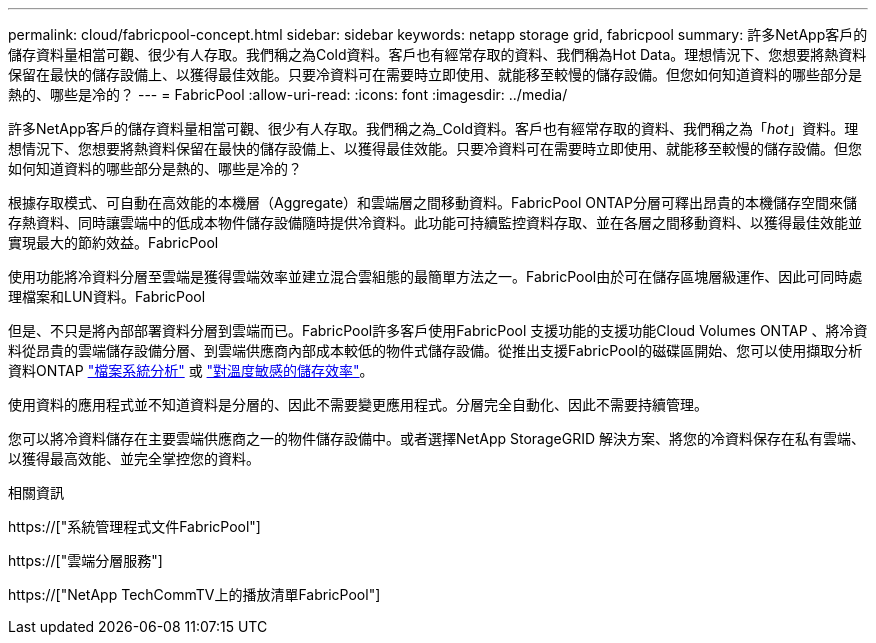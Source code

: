 ---
permalink: cloud/fabricpool-concept.html 
sidebar: sidebar 
keywords: netapp storage grid, fabricpool 
summary: 許多NetApp客戶的儲存資料量相當可觀、很少有人存取。我們稱之為Cold資料。客戶也有經常存取的資料、我們稱為Hot Data。理想情況下、您想要將熱資料保留在最快的儲存設備上、以獲得最佳效能。只要冷資料可在需要時立即使用、就能移至較慢的儲存設備。但您如何知道資料的哪些部分是熱的、哪些是冷的？ 
---
= FabricPool
:allow-uri-read: 
:icons: font
:imagesdir: ../media/


[role="lead"]
許多NetApp客戶的儲存資料量相當可觀、很少有人存取。我們稱之為_Cold資料。客戶也有經常存取的資料、我們稱之為「_hot_」資料。理想情況下、您想要將熱資料保留在最快的儲存設備上、以獲得最佳效能。只要冷資料可在需要時立即使用、就能移至較慢的儲存設備。但您如何知道資料的哪些部分是熱的、哪些是冷的？

根據存取模式、可自動在高效能的本機層（Aggregate）和雲端層之間移動資料。FabricPool ONTAP分層可釋出昂貴的本機儲存空間來儲存熱資料、同時讓雲端中的低成本物件儲存設備隨時提供冷資料。此功能可持續監控資料存取、並在各層之間移動資料、以獲得最佳效能並實現最大的節約效益。FabricPool

使用功能將冷資料分層至雲端是獲得雲端效率並建立混合雲組態的最簡單方法之一。FabricPool由於可在儲存區塊層級運作、因此可同時處理檔案和LUN資料。FabricPool

但是、不只是將內部部署資料分層到雲端而已。FabricPool許多客戶使用FabricPool 支援功能的支援功能Cloud Volumes ONTAP 、將冷資料從昂貴的雲端儲存設備分層、到雲端供應商內部成本較低的物件式儲存設備。從推出支援FabricPool的磁碟區開始、您可以使用擷取分析資料ONTAP link:../concept_nas_file_system_analytics_overview.html["檔案系統分析"] 或 link:../volumes/enable-temperature-sensitive-efficiency-concept.html["對溫度敏感的儲存效率"]。

使用資料的應用程式並不知道資料是分層的、因此不需要變更應用程式。分層完全自動化、因此不需要持續管理。

您可以將冷資料儲存在主要雲端供應商之一的物件儲存設備中。或者選擇NetApp StorageGRID 解決方案、將您的冷資料保存在私有雲端、以獲得最高效能、並完全掌控您的資料。

.相關資訊
https://["系統管理程式文件FabricPool"]

https://["雲端分層服務"]

https://["NetApp TechCommTV上的播放清單FabricPool"]
